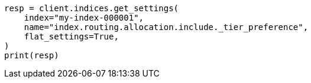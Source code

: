 // This file is autogenerated, DO NOT EDIT
// tab-widgets/troubleshooting/data/increase-cluster-shard-limit.asciidoc:109

[source, python]
----
resp = client.indices.get_settings(
    index="my-index-000001",
    name="index.routing.allocation.include._tier_preference",
    flat_settings=True,
)
print(resp)
----
